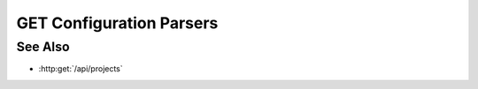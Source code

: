 GET Configuration Parsers
=========================

.. http:get:: /api/configuration/parsers

  Returns a list of Parser objects and their meta data. these are the parsers that are available from the slycat server
  for parsing uploaded data, such as CSV's, into the slycat server for displaying models. You can generally find parsers
  displayed in the slycat model wizards.

  :status 200:

  :responseheader Content-Type: application/json

  **Sample Request**

  .. sourcecode:: http

    GET /api/configuration/parsers HTTP/1.1
    Host: localhost:9000
    Connection: keep-alive
    Accept: application/json, text/javascript, */*; q=0.01
    X-Requested-With: XMLHttpRequest
    User-Agent: Mozilla/5.0 (Macintosh; Intel Mac OS X 10_14_5) AppleWebKit/537.36 (KHTML, like Gecko) Chrome/75.0.3770.80 Safari/537.36
    Referer: https://localhost:9000/models/b26d9a5d7b2f44729bffccad51fdfcf9?bid=405d84f7553f53736beabdf874d55356
    Accept-Encoding: gzip, deflate, br
    Accept-Language: en-US,en;q=0.9
    Cookie: slycatauth=e9528234ede94e159fc21ef2f744323f; slycattimeout=timeout

  **Sample Response**

  .. sourcecode:: http

    HTTP/1.1 200 OK
    X-Powered-By: Express
    content-type: application/json;charset=utf-8
    content-length: 43
    expires: 0
    server: CherryPy/18.8.0
    pragma: no-cache
    cache-control: no-cache, no-store, must-revalidate
    date: Fri, 20 Oct 2023 15:55:35 GMT
    connection: close

    [
      {
          "type": "slycat-csv-parser",
          "label": "Comma separated values (CSV)",
          "categories": [
              "table"
          ]
      }
    ]

See Also
--------

- :http:get:`/api/projects`